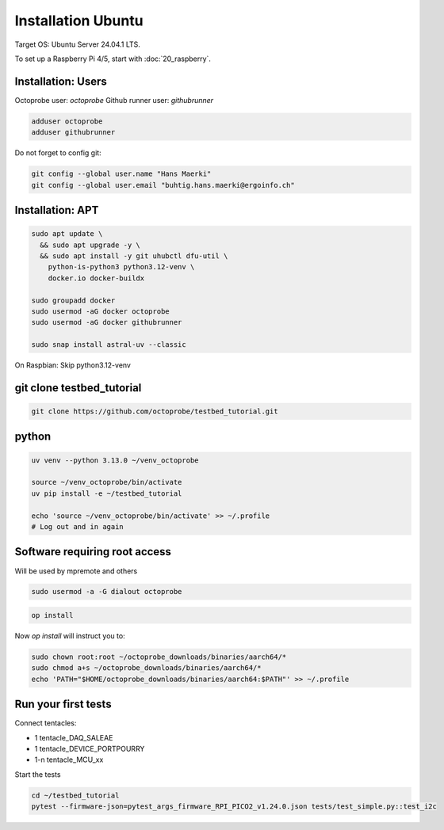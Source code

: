 Installation Ubuntu
===================

Target OS: Ubuntu Server 24.04.1 LTS.

To set up a Raspberry Pi 4/5, start with :doc:`20_raspberry`.

Installation: Users
-------------------

Octoprobe user: `octoprobe`
Github runner user: `githubrunner`

.. code::

    adduser octoprobe
    adduser githubrunner

Do not forget to config git:

.. code::

    git config --global user.name "Hans Maerki"
    git config --global user.email "buhtig.hans.maerki@ergoinfo.ch"


Installation: APT
-----------------

.. code::

    sudo apt update \
      && sudo apt upgrade -y \
      && sudo apt install -y git uhubctl dfu-util \
        python-is-python3 python3.12-venv \
        docker.io docker-buildx

    sudo groupadd docker
    sudo usermod -aG docker octoprobe
    sudo usermod -aG docker githubrunner

    sudo snap install astral-uv --classic


On Raspbian: Skip python3.12-venv


git clone testbed_tutorial
--------------------------

.. code::

    git clone https://github.com/octoprobe/testbed_tutorial.git

python
------

.. code::

    uv venv --python 3.13.0 ~/venv_octoprobe

    source ~/venv_octoprobe/bin/activate
    uv pip install -e ~/testbed_tutorial

    echo 'source ~/venv_octoprobe/bin/activate' >> ~/.profile
    # Log out and in again

Software requiring root access
------------------------------

Will be used by mpremote and others

.. code::

    sudo usermod -a -G dialout octoprobe

.. code::

    op install

Now `op install` will instruct you to:

.. code::

    sudo chown root:root ~/octoprobe_downloads/binaries/aarch64/*
    sudo chmod a+s ~/octoprobe_downloads/binaries/aarch64/*
    echo 'PATH="$HOME/octoprobe_downloads/binaries/aarch64:$PATH"' >> ~/.profile
    


Run your first tests
--------------------

Connect tentacles:

* 1 tentacle_DAQ_SALEAE
* 1 tentacle_DEVICE_PORTPOURRY
* 1-n tentacle_MCU_xx

Start the tests

.. code:: 

   cd ~/testbed_tutorial
   pytest --firmware-json=pytest_args_firmware_RPI_PICO2_v1.24.0.json tests/test_simple.py::test_i2c

